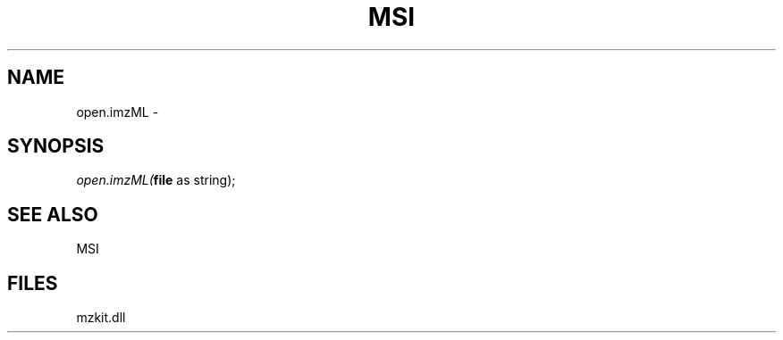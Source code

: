 .\" man page create by R# package system.
.TH MSI 1 2000-01-01 "open.imzML" "open.imzML"
.SH NAME
open.imzML \- 
.SH SYNOPSIS
\fIopen.imzML(\fBfile\fR as string);\fR
.SH SEE ALSO
MSI
.SH FILES
.PP
mzkit.dll
.PP
